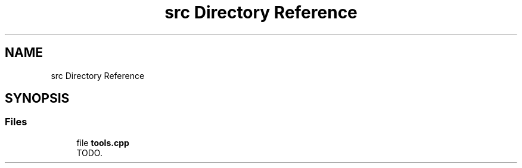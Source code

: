.TH "src Directory Reference" 3 "Wed May 15 2019" "lslpub_ESP" \" -*- nroff -*-
.ad l
.nh
.SH NAME
src Directory Reference
.SH SYNOPSIS
.br
.PP
.SS "Files"

.in +1c
.ti -1c
.RI "file \fBtools\&.cpp\fP"
.br
.RI "TODO\&. "
.in -1c
